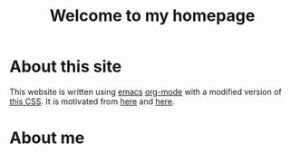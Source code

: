 #+TITLE: Welcome to my homepage

* About this site
This website is written using [[https://en.wikipedia.org/wiki/Emacs][emacs]] [[http://orgmode.org/][org-mode]] with a modified version of [[https://github.com/SteveLane/org-css][this CSS]]. It is motivated
from [[https://ogbe.net/blog/blogging_with_org.html][here]] and [[https://nicolas.petton.fr/blog/blogging-with-org-mode.html][here]].


* About me

#+attr_html: :width 30%
[[file:../img/randomProfile.png]]
 
